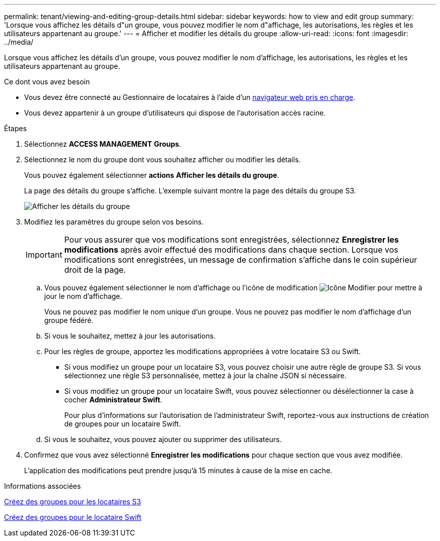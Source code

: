---
permalink: tenant/viewing-and-editing-group-details.html 
sidebar: sidebar 
keywords: how to view and edit group 
summary: 'Lorsque vous affichez les détails d"un groupe, vous pouvez modifier le nom d"affichage, les autorisations, les règles et les utilisateurs appartenant au groupe.' 
---
= Afficher et modifier les détails du groupe
:allow-uri-read: 
:icons: font
:imagesdir: ../media/


[role="lead"]
Lorsque vous affichez les détails d'un groupe, vous pouvez modifier le nom d'affichage, les autorisations, les règles et les utilisateurs appartenant au groupe.

.Ce dont vous avez besoin
* Vous devez être connecté au Gestionnaire de locataires à l'aide d'un xref:../admin/web-browser-requirements.adoc[navigateur web pris en charge].
* Vous devez appartenir à un groupe d'utilisateurs qui dispose de l'autorisation accès racine.


.Étapes
. Sélectionnez *ACCESS MANAGEMENT* *Groups*.
. Sélectionnez le nom du groupe dont vous souhaitez afficher ou modifier les détails.
+
Vous pouvez également sélectionner *actions* *Afficher les détails du groupe*.

+
La page des détails du groupe s'affiche. L'exemple suivant montre la page des détails du groupe S3.

+
image::../media/tenant_group_details.png[Afficher les détails du groupe]

. Modifiez les paramètres du groupe selon vos besoins.
+

IMPORTANT: Pour vous assurer que vos modifications sont enregistrées, sélectionnez *Enregistrer les modifications* après avoir effectué des modifications dans chaque section. Lorsque vos modifications sont enregistrées, un message de confirmation s'affiche dans le coin supérieur droit de la page.

+
.. Vous pouvez également sélectionner le nom d'affichage ou l'icône de modification image:../media/icon_edit_tm.png["Icône Modifier"] pour mettre à jour le nom d'affichage.
+
Vous ne pouvez pas modifier le nom unique d'un groupe. Vous ne pouvez pas modifier le nom d'affichage d'un groupe fédéré.

.. Si vous le souhaitez, mettez à jour les autorisations.
.. Pour les règles de groupe, apportez les modifications appropriées à votre locataire S3 ou Swift.
+
*** Si vous modifiez un groupe pour un locataire S3, vous pouvez choisir une autre règle de groupe S3. Si vous sélectionnez une règle S3 personnalisée, mettez à jour la chaîne JSON si nécessaire.
*** Si vous modifiez un groupe pour un locataire Swift, vous pouvez sélectionner ou désélectionner la case à cocher *Administrateur Swift*.
+
Pour plus d'informations sur l'autorisation de l'administrateur Swift, reportez-vous aux instructions de création de groupes pour un locataire Swift.



.. Si vous le souhaitez, vous pouvez ajouter ou supprimer des utilisateurs.


. Confirmez que vous avez sélectionné *Enregistrer les modifications* pour chaque section que vous avez modifiée.
+
L'application des modifications peut prendre jusqu'à 15 minutes à cause de la mise en cache.



.Informations associées
xref:creating-groups-for-s3-tenant.adoc[Créez des groupes pour les locataires S3]

xref:creating-groups-for-swift-tenant.adoc[Créez des groupes pour le locataire Swift]
